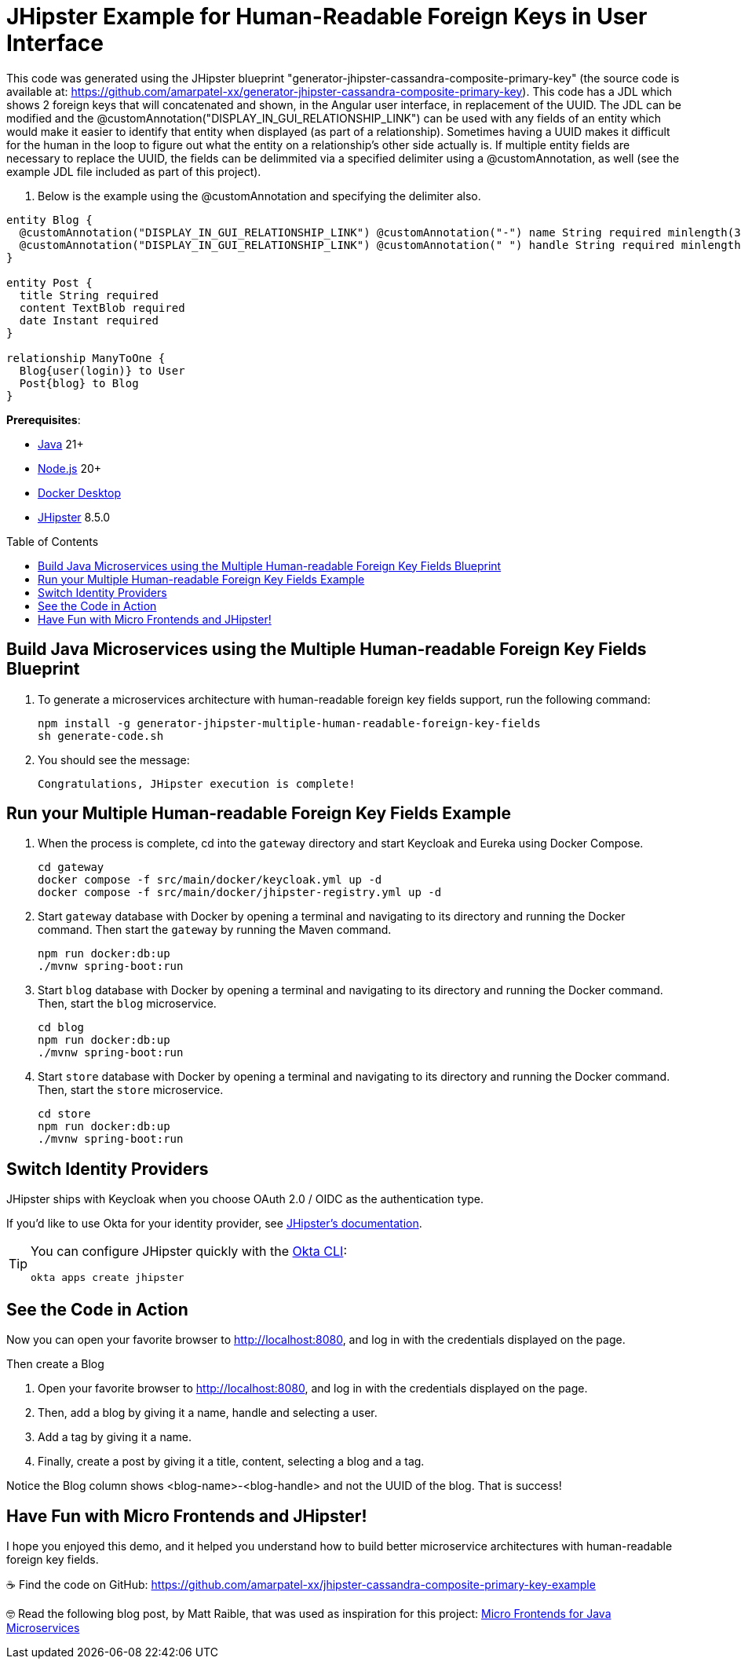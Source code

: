 :experimental:
:commandkey: &#8984;
:toc: macro
:source-highlighter: highlight.js

= JHipster Example for Human-Readable Foreign Keys in User Interface

This code was generated using the JHipster blueprint "generator-jhipster-cassandra-composite-primary-key" (the source code is available at: https://github.com/amarpatel-xx/generator-jhipster-cassandra-composite-primary-key).  This code has a JDL which shows 2 foreign keys that will concatenated and shown, in the Angular user interface, in replacement of the UUID.  The JDL can be modified and the @customAnnotation("DISPLAY_IN_GUI_RELATIONSHIP_LINK") can be used with any fields of an entity which would make it easier to identify that entity when displayed (as part of a relationship). Sometimes having a UUID makes it difficult for the human in the loop to figure out what the entity on a relationship's other side actually is. If multiple entity fields are necessary to replace the UUID, the fields can be delimmited via a specified delimiter using a @customAnnotation, as well (see the example JDL file included as part of this project).

. Below is the example using the @customAnnotation and specifying the delimiter also.
[source,shell]
----
entity Blog {
  @customAnnotation("DISPLAY_IN_GUI_RELATIONSHIP_LINK") @customAnnotation("-") name String required minlength(3)
  @customAnnotation("DISPLAY_IN_GUI_RELATIONSHIP_LINK") @customAnnotation(" ") handle String required minlength(2)
}

entity Post {
  title String required
  content TextBlob required
  date Instant required
}

relationship ManyToOne {
  Blog{user(login)} to User
  Post{blog} to Blog
}
----

**Prerequisites**:

- https://sdkman.io/[Java] 21+
- https://nodejs.com/[Node.js] 20+
- https://www.docker.com/products/docker-desktop/[Docker Desktop]
- https://www.jhipster.tech/installation/[JHipster] 8.5.0

toc::[]

== Build Java Microservices using the Multiple Human-readable Foreign Key Fields Blueprint

. To generate a microservices architecture with human-readable foreign key fields support, run the following command:
+
[source,shell]
----
npm install -g generator-jhipster-multiple-human-readable-foreign-key-fields
sh generate-code.sh
----

. You should see the message:
+
[source,shell]
----
Congratulations, JHipster execution is complete!
----

== Run your Multiple Human-readable Foreign Key Fields Example

. When the process is complete, cd into the `gateway` directory and start Keycloak and Eureka using Docker Compose.
+
[source,shell]
----
cd gateway
docker compose -f src/main/docker/keycloak.yml up -d
docker compose -f src/main/docker/jhipster-registry.yml up -d
----
+
. Start `gateway` database with Docker by opening a terminal and navigating to its directory and running the Docker command. Then start the `gateway` by running the Maven command.
+
[source,shell]
----
npm run docker:db:up
./mvnw spring-boot:run
----

. Start `blog` database with Docker by opening a terminal and navigating to its directory and running the Docker command. Then, start the `blog` microservice.
+
[source,shell]
----
cd blog
npm run docker:db:up
./mvnw spring-boot:run
----

. Start `store` database with Docker by opening a terminal and navigating to its directory and running the Docker command. Then, start the `store` microservice.
+
[source,shell]
----
cd store
npm run docker:db:up
./mvnw spring-boot:run
----


== Switch Identity Providers

JHipster ships with Keycloak when you choose OAuth 2.0 / OIDC as the authentication type.

If you'd like to use Okta for your identity provider, see https://www.jhipster.tech/security/#okta[JHipster's documentation].

[TIP]
====
You can configure JHipster quickly with the https://cli.okta.com[Okta CLI]:
[source,shell]
----
okta apps create jhipster
----
====

== See the Code in Action

Now you can open your favorite browser to http://localhost:8080, and log in with the credentials displayed on the page.

Then create a Blog

. Open your favorite browser to http://localhost:8080, and log in with the credentials displayed on the page.  
. Then, add a blog by giving it a name, handle and selecting a user.
. Add a tag by giving it a name.
. Finally, create a post by giving it a title, content, selecting a blog and a tag.

Notice the Blog column shows <blog-name>-<blog-handle> and not the UUID of the blog.  That is success!

== Have Fun with Micro Frontends and JHipster!

I hope you enjoyed this demo, and it helped you understand how to build better microservice architectures with human-readable foreign key fields.

☕️ Find the code on GitHub: https://github.com/amarpatel-xx/jhipster-cassandra-composite-primary-key-example

🤓 Read the following blog post, by Matt Raible, that was used as inspiration for this project: https://auth0.com/blog/micro-frontends-for-java-microservices/[Micro Frontends for Java Microservices]
